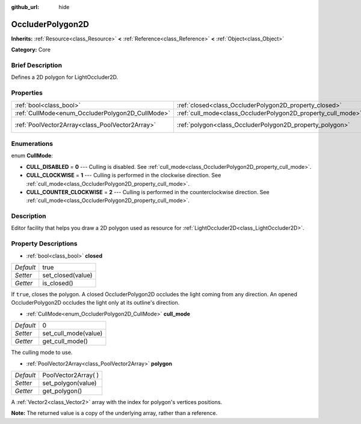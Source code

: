 :github_url: hide

.. Generated automatically by doc/tools/makerst.py in Godot's source tree.
.. DO NOT EDIT THIS FILE, but the OccluderPolygon2D.xml source instead.
.. The source is found in doc/classes or modules/<name>/doc_classes.

.. _class_OccluderPolygon2D:

OccluderPolygon2D
=================

**Inherits:** :ref:`Resource<class_Resource>` **<** :ref:`Reference<class_Reference>` **<** :ref:`Object<class_Object>`

**Category:** Core

Brief Description
-----------------

Defines a 2D polygon for LightOccluder2D.

Properties
----------

+--------------------------------------------------+--------------------------------------------------------------+----------------------+
| :ref:`bool<class_bool>`                          | :ref:`closed<class_OccluderPolygon2D_property_closed>`       | true                 |
+--------------------------------------------------+--------------------------------------------------------------+----------------------+
| :ref:`CullMode<enum_OccluderPolygon2D_CullMode>` | :ref:`cull_mode<class_OccluderPolygon2D_property_cull_mode>` | 0                    |
+--------------------------------------------------+--------------------------------------------------------------+----------------------+
| :ref:`PoolVector2Array<class_PoolVector2Array>`  | :ref:`polygon<class_OccluderPolygon2D_property_polygon>`     | PoolVector2Array(  ) |
+--------------------------------------------------+--------------------------------------------------------------+----------------------+

Enumerations
------------

.. _enum_OccluderPolygon2D_CullMode:

.. _class_OccluderPolygon2D_constant_CULL_DISABLED:

.. _class_OccluderPolygon2D_constant_CULL_CLOCKWISE:

.. _class_OccluderPolygon2D_constant_CULL_COUNTER_CLOCKWISE:

enum **CullMode**:

- **CULL_DISABLED** = **0** --- Culling is disabled. See :ref:`cull_mode<class_OccluderPolygon2D_property_cull_mode>`.

- **CULL_CLOCKWISE** = **1** --- Culling is performed in the clockwise direction. See :ref:`cull_mode<class_OccluderPolygon2D_property_cull_mode>`.

- **CULL_COUNTER_CLOCKWISE** = **2** --- Culling is performed in the counterclockwise direction. See :ref:`cull_mode<class_OccluderPolygon2D_property_cull_mode>`.

Description
-----------

Editor facility that helps you draw a 2D polygon used as resource for :ref:`LightOccluder2D<class_LightOccluder2D>`.

Property Descriptions
---------------------

.. _class_OccluderPolygon2D_property_closed:

- :ref:`bool<class_bool>` **closed**

+-----------+-------------------+
| *Default* | true              |
+-----------+-------------------+
| *Setter*  | set_closed(value) |
+-----------+-------------------+
| *Getter*  | is_closed()       |
+-----------+-------------------+

If ``true``, closes the polygon. A closed OccluderPolygon2D occludes the light coming from any direction. An opened OccluderPolygon2D occludes the light only at its outline's direction.

.. _class_OccluderPolygon2D_property_cull_mode:

- :ref:`CullMode<enum_OccluderPolygon2D_CullMode>` **cull_mode**

+-----------+----------------------+
| *Default* | 0                    |
+-----------+----------------------+
| *Setter*  | set_cull_mode(value) |
+-----------+----------------------+
| *Getter*  | get_cull_mode()      |
+-----------+----------------------+

The culling mode to use.

.. _class_OccluderPolygon2D_property_polygon:

- :ref:`PoolVector2Array<class_PoolVector2Array>` **polygon**

+-----------+----------------------+
| *Default* | PoolVector2Array(  ) |
+-----------+----------------------+
| *Setter*  | set_polygon(value)   |
+-----------+----------------------+
| *Getter*  | get_polygon()        |
+-----------+----------------------+

A :ref:`Vector2<class_Vector2>` array with the index for polygon's vertices positions.

**Note:** The returned value is a copy of the underlying array, rather than a reference.

